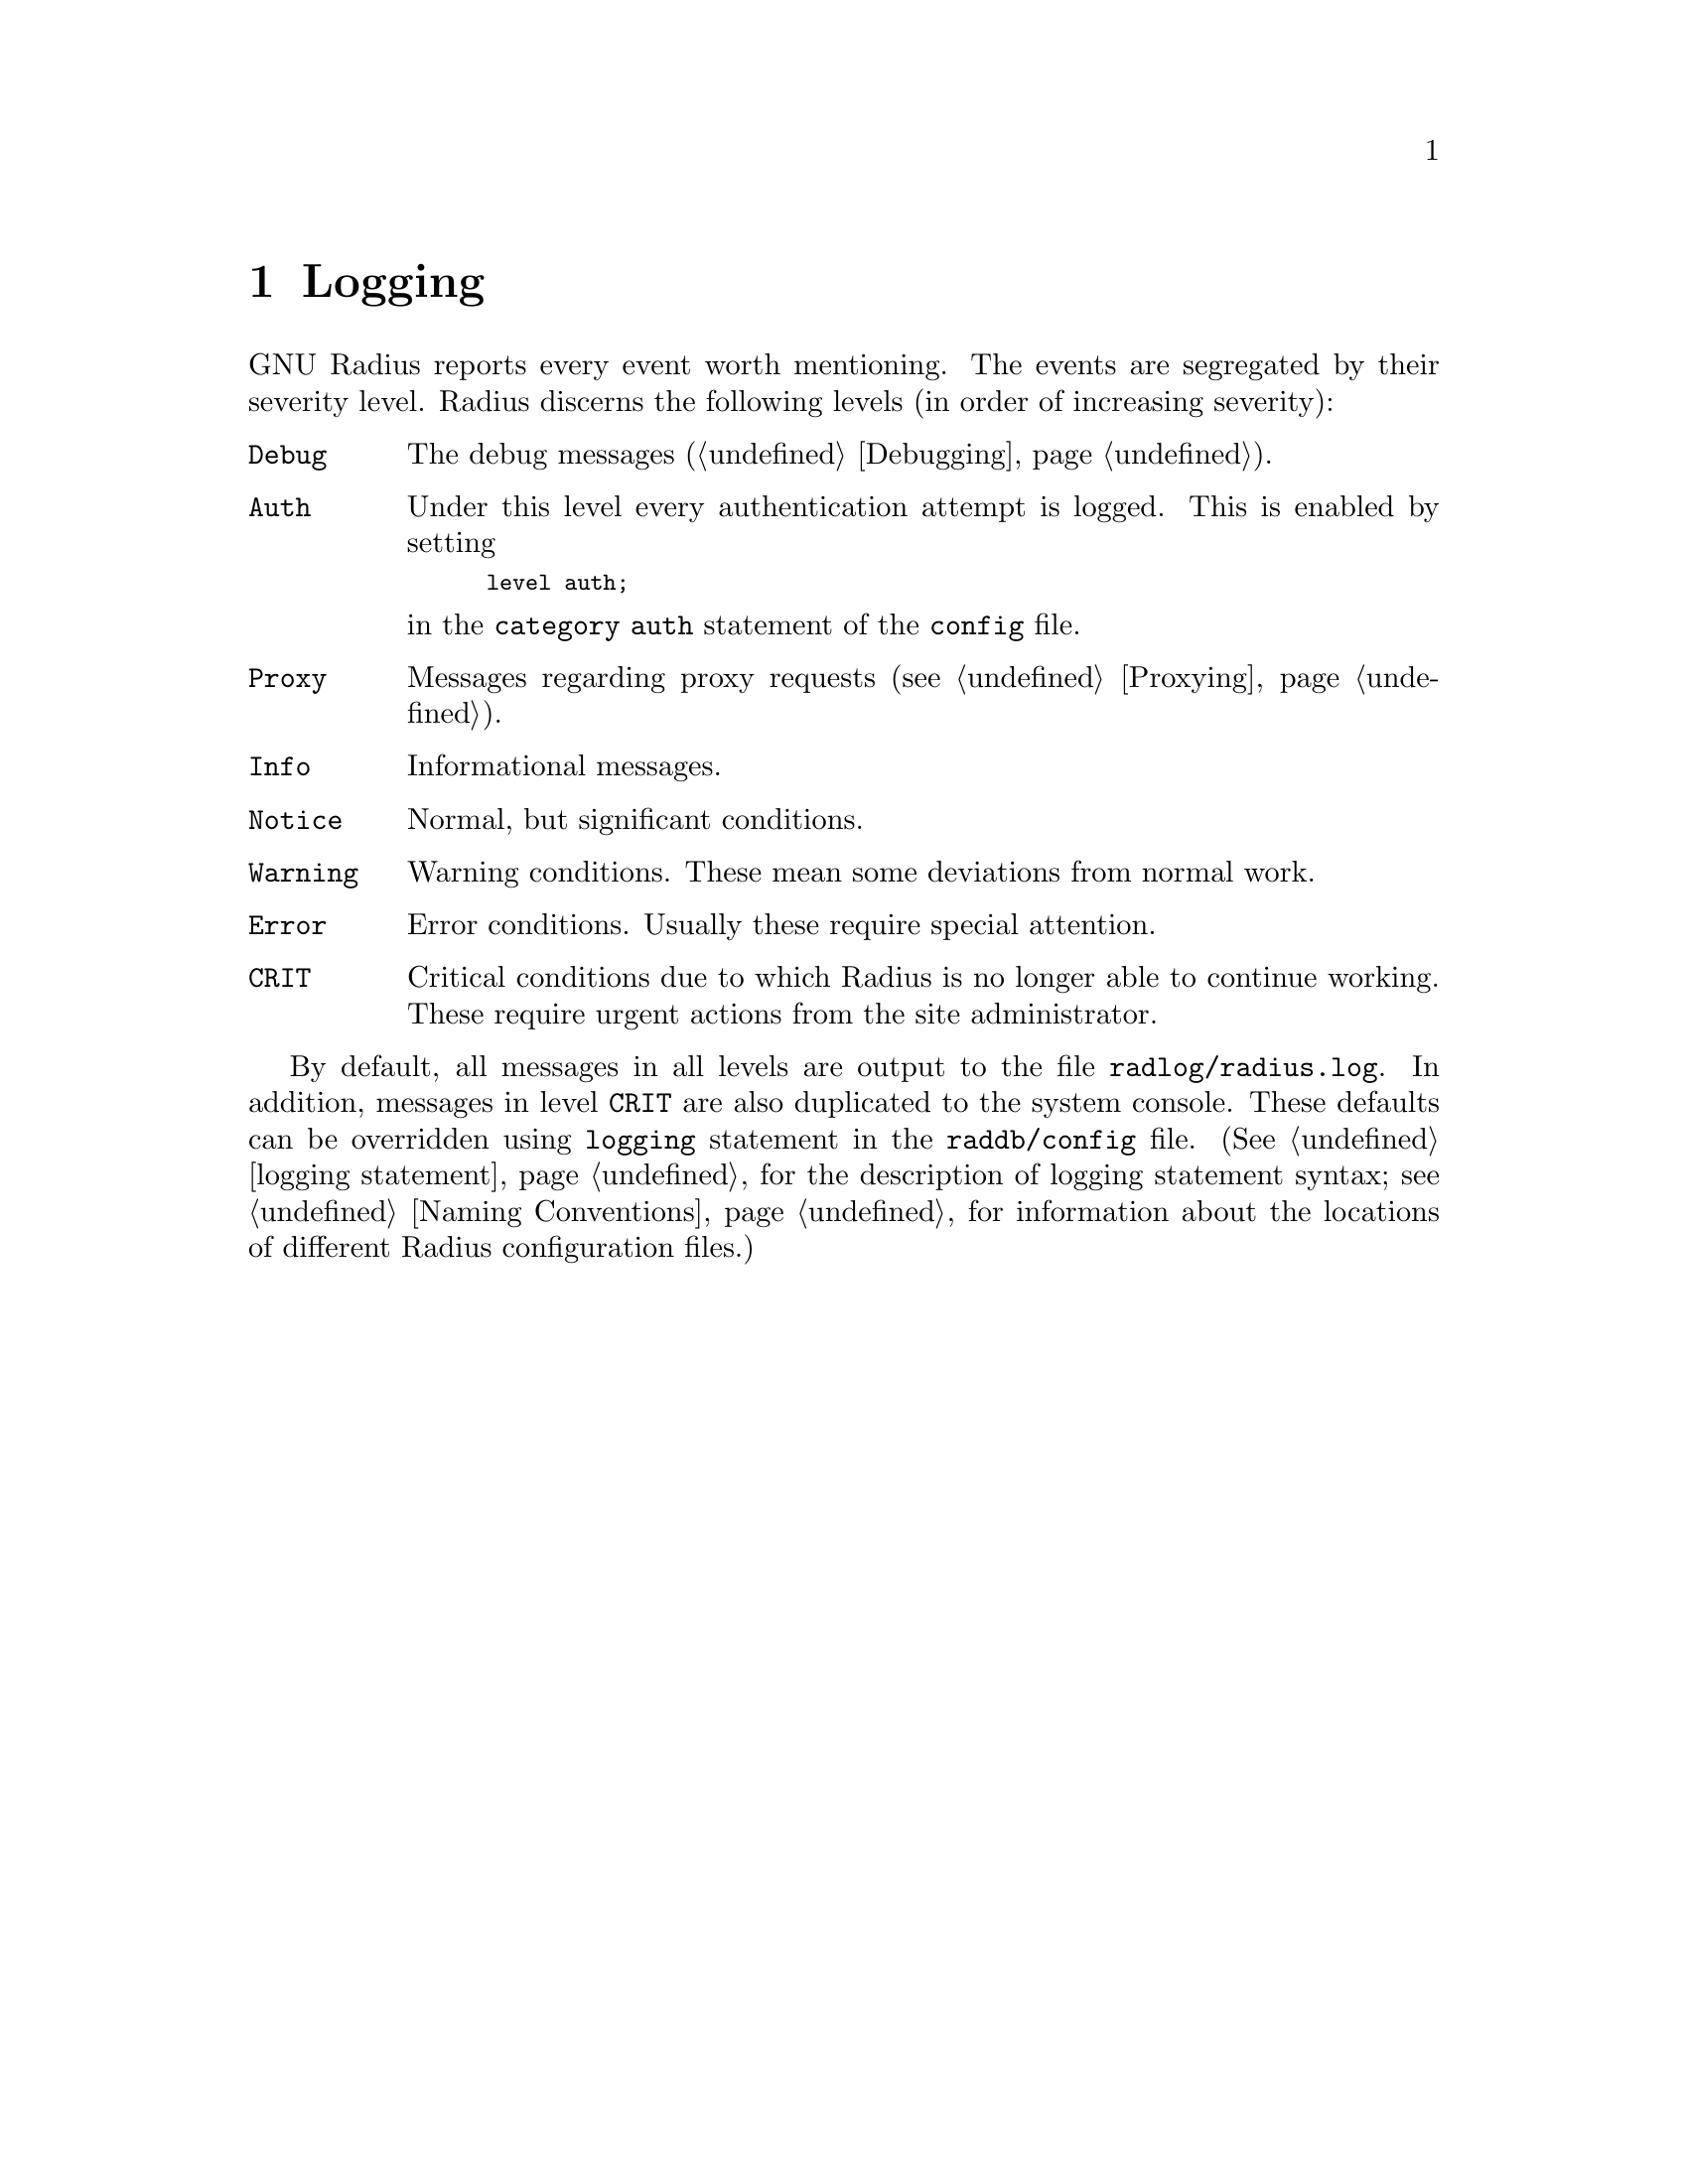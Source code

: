 @c This is part of the Radius manual.
@c Copyright (C) 1999, 2000, 2001, 2002, 2003, 2010 Free Software
@c Foundation, Inc.
@c Written by Sergey Poznyakoff
@c See file radius.texi for copying conditions.
@comment *******************************************************************
@node Logging, Problem Tracking, Accounting, Top
@chapter Logging
@cindex Logging

GNU Radius reports every event worth mentioning. The events are
segregated by their severity level. Radius discerns the following
levels (in order of increasing severity):

@table @code
@item Debug
The debug messages (@ref{Debugging}).

@item Auth
Under this level every authentication attempt is logged. This is enabled
by setting
@smallexample
level auth;
@end smallexample
@noindent
in the @code{category auth} statement of the @file{config} file.

@item Proxy
Messages regarding proxy requests (@pxref{Proxying}).

@item Info
Informational messages.

@item Notice
Normal, but significant conditions.

@item Warning
Warning conditions. These mean some deviations from normal work.

@item Error
Error conditions. Usually these require special attention.

@item CRIT
Critical conditions due to which Radius is no longer able to continue
working. These require urgent actions from the site administrator.

@end table

By default, all messages in all levels are output to the file
@file{radlog/radius.log}. In addition, messages in level
@code{CRIT} are also duplicated to the system console. These defaults
can be overridden using @code{logging} statement in the
@file{raddb/config} file.
(@xref{logging,,logging statement}, for the description of logging
statement syntax; @pxref{Naming Conventions} for information about the 
locations of different Radius configuration files.)
